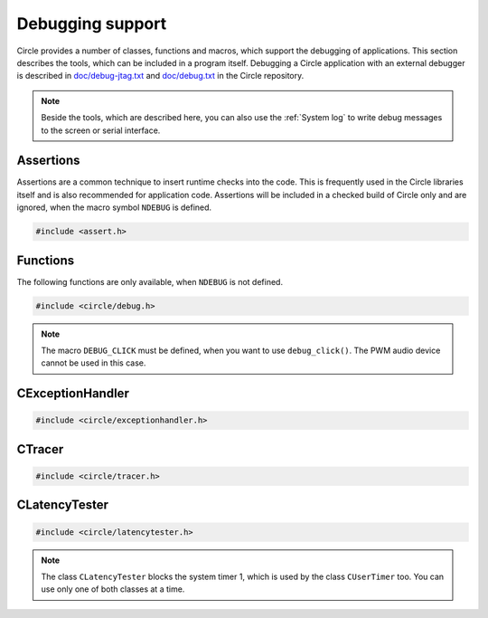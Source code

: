 Debugging support
~~~~~~~~~~~~~~~~~

Circle provides a number of classes, functions and macros, which support the debugging of applications. This section describes the tools, which can be included in a program itself. Debugging a Circle application with an external debugger is described in `doc/debug-jtag.txt <https://github.com/rsta2/circle/blob/master/doc/debug-jtag.txt>`_ and `doc/debug.txt <https://github.com/rsta2/circle/blob/master/doc/debug.txt>`_ in the Circle repository.

.. note::

	Beside the tools, which are described here, you can also use the :ref:`System log` to write debug messages to the screen or serial interface.

Assertions
^^^^^^^^^^

Assertions are a common technique to insert runtime checks into the code. This is frequently used in the Circle libraries itself and is also recommended for application code. Assertions will be included in a checked build of Circle only and are ignored, when the macro symbol ``NDEBUG`` is defined.

.. code-block:: c

	#include <assert.h>

.. c:macro:: assert(expr)

	Inserts a runtime check into the code. ``expr`` must be a true boolean expression, otherwise the system is halted with an "Assertion failed" message, which contains the filename and the source code line of the failed assertion, and with a stack trace.

.. c:macro:: ASSERT_STATIC(expr)

	This is a static assertion, which will be evaluated at build time. It will be placed outside of a function, e.g. to check the size of a structure definition. The compiler generates an error message, if the expression ``expr`` is false.

Functions
^^^^^^^^^

The following functions are only available, when ``NDEBUG`` is not defined.

.. code-block:: c

	#include <circle/debug.h>

.. c:function:: void debug_hexdump (const void *pStart, unsigned nBytes, const char *pSource = 0)

	Writes a hexdump of ``nBytes``, starting at ``pStart`` to the :ref:`System log`. ``pSource`` is used as prefix of the log messages ("debug" if omitted).

.. c:function:: void debug_stacktrace (const uintptr *pStackPtr, const char *pSource = 0)

	Writes a stack trace to the :ref:`System log`. This function tests 64 numbers starting at ``pStackPtr``, if they point into the program code and logs them in this case.

.. c:function:: void debug_click (unsigned nMask = DEBUG_CLICK_ALL)

	This function can be used to debug events, which occur frequently, so that writing a log message would destroy the timing of the system. The function generates an audio click, which can be heard via the headphone jack of the Raspberry Pi. Frequent events generate a tone, very frequent events may generate a frequency, which is not hear-able. ``nMask`` can be ``DEBUG_CLICK_LEFT``, ``DEBUG_CLICK_RIGHT`` or ``DEBUG_CLICK_ALL`` and selects the audio channel to be used. On some Raspberry Pi models these channels may be swapped.

.. note::

	The macro ``DEBUG_CLICK`` must be defined, when you want to use ``debug_click()``. The PWM audio device cannot be used in this case.

CExceptionHandler
^^^^^^^^^^^^^^^^^

.. code-block:: cpp

	#include <circle/exceptionhandler.h>

.. cpp:class:: CExceptionHandler

	This class handles abort exceptions, which occur on different program errors. The exception handler displays a stack trace and logs some important register values. An instance of this class should be added to each more complex program, which includes a ``CLogger`` instance too. Usually it will be added as a member to ``CKernel``. This class does not have methods, which can be called from application code.

CTracer
^^^^^^^

.. code-block:: cpp

	#include <circle/tracer.h>

.. cpp:class:: CTracer

	This class can be used to trace the program execution, without changing the timing too much. The class maintains a ring buffer, which is filled with trace events and dumped later, when the execution of the critical program parts has been completed.

.. cpp:function:: CTracer::CTracer (unsigned nDepth, boolean bStopIfFull)

	Creates an instance of this class. ``nDepth`` is the size of the ring buffer in number of events. If ``bStopIfFull`` is ``TRUE``, the tracing stops automatically, when the ring buffer is full. Otherwise a new event overwrites the oldest event.

.. cpp:function:: void CTracer::Start (void)

	Starts the tracing and the tracing clock. Arriving events will be written to the ring buffer now.

.. cpp:function:: void CTracer::Stop (void)

	Stops the tracing. If an event arrives afterwards, it is ignored.

.. cpp:function:: void CTracer::Event (unsigned nID, unsigned nParam1 = 0, unsigned nParam2 = 0, unsigned nParam3 = 0, unsigned nParam4 = 0)

	Sends an event to the tracer. Insert this into your program code, where something important happens to catch an issue. ``nID`` is any number, except 0, which is the stop event. ``nParamN`` is any parameter of the event. This method is not reentrant. You have to use a spin lock, if ``Event()`` may be called concurrently.

.. cpp:function:: void CTracer::Dump (void)

	Writes the entire tracing buffer to the :ref:`System log`. If the tracing was not stopped before, it is stopped automatically before the dump.

.. cpp:function:: static CTracer *CTracer::Get (void)

	Returns a pointer to the ``CTracer`` object.

CLatencyTester
^^^^^^^^^^^^^^

.. code-block:: cpp

	#include <circle/latencytester.h>

.. cpp:class:: CLatencyTester

	This class can be used to measure the IRQ latency of the running code. The class continuously triggers an IRQ and measures the delay between the time, the IRQ was triggered and the time, the IRQ handler is called. This delay can be important for real-time applications. This is demonstrated in the sample program `40-irqlatency`.

.. note::

	The class ``CLatencyTester`` blocks the system timer 1, which is used by the class ``CUserTimer`` too. You can use only one of both classes at a time.

.. cpp:function:: CLatencyTester::CLatencyTester (CInterruptSystem *pInterruptSystem)

	Creates a ``CLatencyTester`` object. ``pInterruptSystem`` is a pointer to the interrupt system object.

.. cpp:function:: void CLatencyTester::Start (unsigned nSampleRateHZ)

	Starts the measurement. ``nSampleRateHZ`` is the sample rate in Hz.

.. cpp:function:: void CLatencyTester::Stop (void)

	Stops the measurement.

.. cpp:function:: unsigned CLatencyTester::GetMin (void) const

	Returns the minimum IRQ latency in microseconds. Can be called, while the test is running.

.. cpp:function:: unsigned CLatencyTester::GetMax (void) const

	Returns the maximum IRQ latency in microseconds. Usually this is the most interesting value. Can be called, while the test is running.

.. cpp:function:: unsigned CLatencyTester::GetAvg (void)

	Returns the average IRQ latency in microseconds. Can be called, while the test is running. Please note that the accumulated IRQ latency may overrun after some time. This method will return 0xFFFFFFFFU then.

.. cpp:function:: void CLatencyTester::Dump (void)

	Writes the results to the :ref:`System log`.
